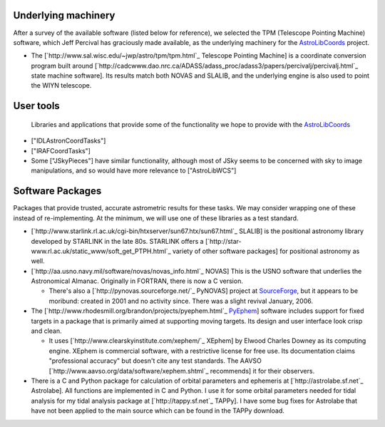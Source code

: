 Underlying machinery
--------------------

After a survey of the available software (listed below for reference), we selected the TPM (Telescope Pointing Machine) software, which Jeff Percival has graciously made available, as the underlying machinery for the AstroLibCoords_ project.

* The [`http://www.sal.wisc.edu/~jwp/astro/tpm/tpm.html`_ Telescope Pointing Machine] is a coordinate conversion program built around [`http://cadcwww.dao.nrc.ca/ADASS/adass_proc/adass3/papers/percivalj/percivalj.html`_ state machine software]. Its results match both NOVAS and SLALIB, and the underlying engine is also used to point the WIYN telescope.

User tools
----------

  Libraries and applications that provide some of the functionality we hope to provide with the AstroLibCoords_

* ["IDLAstronCoordTasks"]

* ["IRAFCoordTasks"]

* Some ["JSkyPieces"] have similar functionality, although most of JSky seems to be concerned with sky to image manipulations, and so would have more relevance to ["AstroLibWCS"]

Software Packages
-----------------

Packages that provide trusted, accurate astrometric results for these tasks. We may consider wrapping one of these instead of re-implementing. At the minimum, we will use one of these libraries as a test standard.

* [`http://www.starlink.rl.ac.uk/cgi-bin/htxserver/sun67.htx/sun67.html`_ SLALIB] is the positional astronomy library developed by STARLINK in the late 80s.  STARLINK offers a [`http://star-www.rl.ac.uk/static_www/soft_get_PTPH.html`_  variety of other software packages] for positional astronomy as well.

* [`http://aa.usno.navy.mil/software/novas/novas_info.html`_ NOVAS] This is the USNO software that underlies the Astronomical Almanac. Originally in FORTRAN, there is now a C version.

  * There's also a [`http://pynovas.sourceforge.net/`_ PyNOVAS] project at SourceForge_, but it appears to be moribund: created in 2001 and no activity since. There was a slight revival January, 2006.

* The [`http://www.rhodesmill.org/brandon/projects/pyephem.html`_ PyEphem_] software includes support for fixed targets in a package that is primarily aimed at supporting moving targets. Its design and user interface look crisp and clean.

  * It uses [`http://www.clearskyinstitute.com/xephem/`_ XEphem] by Elwood Charles Downey as its computing engine. XEphem is commercial software, with a restrictive license for free use. Its documentation claims "professional accuracy" but doesn't cite any test standards. The AAVSO [`http://www.aavso.org/data/software/xephem.shtml`_ recommends] it for their observers.

* There is a C and Python package for calculation of orbital parameters and ephemeris at [`http://astrolabe.sf.net`_ Astrolabe].  All functions are implemented in C and Python.  I use it for some orbital parameters needed for tidal analysis for my tidal  analysis package at [`http://tappy.sf.net`_ TAPPy].  I have some bug fixes for Astrolabe that have not been applied to the main source which can be found in the TAPPy download.

.. ############################################################################

.. _AstroLibCoords: ../AstroLibCoords

.. _SourceForge: ../SourceForge

.. _PyEphem: ../PyEphem

